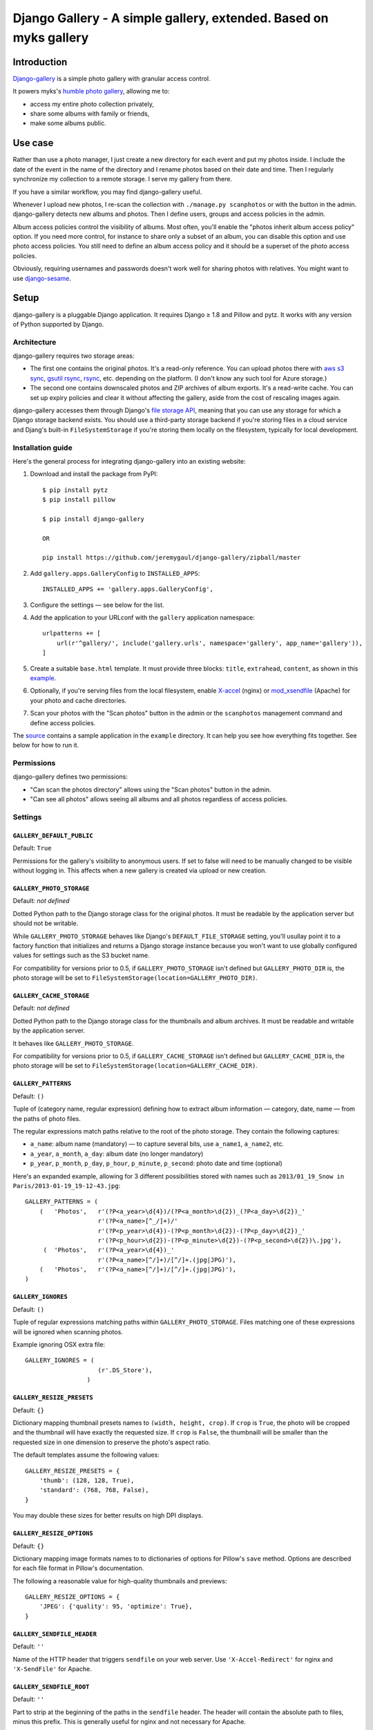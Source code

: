 Django Gallery - A simple gallery, extended.  Based on myks gallery
#############
    .. image:: https://raw.githubusercontent.com/jeremygaul/django-gallery/master/screenshot-web.jpeg
        :alt: HTTPie compared to cURL
        :width: 100%
        :align: center
Introduction
============

`Django-gallery`_ is a simple photo gallery with granular access control.

It powers myks's `humble photo gallery`_, allowing me to:

- access my entire photo collection privately,
- share some albums with family or friends,
- make some albums public.

.. _django-gallery: https://github.com/jeremygaul/django-gallery
.. _humble photo gallery: http://myks.org/photos/

Use case
========

Rather than use a photo manager, I just create a new directory for each event
and put my photos inside. I include the date of the event in the name of the
directory and I rename photos based on their date and time. Then I regularly
synchronize my collection to a remote storage. I serve my gallery from there.

If you have a similar workflow, you may find django-gallery useful.

Whenever I upload new photos, I re-scan the collection with ``./manage.py
scanphotos`` or with the button in the admin. django-gallery detects new albums
and photos. Then I define users, groups and access policies in the admin.

Album access policies control the visibility of albums. Most often, you'll
enable the "photos inherit album access policy" option. If you need more
control, for instance to share only a subset of an album, you can disable this
option and use photo access policies. You still need to define an album access
policy and it should be a superset of the photo access policies.

Obviously, requiring usernames and passwords doesn't work well for sharing
photos with relatives. You might want to use django-sesame_.

.. _django-sesame: https://github.com/aaugustin/django-sesame

Setup
=====

django-gallery is a pluggable Django application. It requires Django ≥ 1.8 and
Pillow and pytz. It works with any version of Python supported by Django.

Architecture
------------

django-gallery requires two storage areas:

- The first one contains the original photos. It's a read-only reference. You
  can upload photos there with `aws s3 sync`_, `gsutil rsync`_, rsync_, etc.
  depending on the platform. (I don't know any such tool for Azure storage.)
- The second one contains downscaled photos and ZIP archives of album exports.
  It's a read-write cache. You can set up expiry policies and clear it without
  affecting the gallery, aside from the cost of rescaling images again.

django-gallery accesses them through Django's `file storage API`_, meaning that
you can use any storage for which a Django storage backend exists. You should
use a third-party storage backend if you're storing files in a cloud service
and Djang's built-in ``FileSystemStorage`` if you're storing them locally on
the filesystem, typically for local development.

.. _aws s3 sync: http://docs.aws.amazon.com/cli/latest/reference/s3/sync.html
.. _gsutil rsync: https://cloud.google.com/storage/docs/gsutil/commands/rsync
.. _rsync: http://rsync.samba.org/
.. _file storage API: https://docs.djangoproject.com/en/stable/ref/files/storage/

Installation guide
------------------

Here's the general process for integrating django-gallery into an existing
website:

1.  Download and install the package from PyPI::

        $ pip install pytz
        $ pip install pillow
        
        $ pip install django-gallery
        
        OR
        
        pip install https://github.com/jeremygaul/django-gallery/zipball/master

2.  Add ``gallery.apps.GalleryConfig`` to ``INSTALLED_APPS``::

        INSTALLED_APPS += 'gallery.apps.GalleryConfig',

3.  Configure the settings — see below for the list.

4.  Add the application to your URLconf with the ``gallery`` application
    namespace::

        urlpatterns += [
            url(r'^gallery/', include('gallery.urls', namespace='gallery', app_name='gallery')),
        ]

5.  Create a suitable ``base.html`` template. It must provide three blocks:
    ``title``, ``extrahead``, ``content``, as shown in this `example`_.

6.  Optionally, if you're serving files from the local filesystem, enable
    `X-accel`_ (nginx) or `mod_xsendfile`_ (Apache) for your photo and cache
    directories.

7.  Scan your photos with the "Scan photos" button in the admin or the
    ``scanphotos`` management command and define access policies.

The source_ contains a sample application in the ``example`` directory. It can
help you see how everything fits together. See below for how to run it.

.. _example: https://github.com/jeremygaul/django-gallery/blob/master/example/example/templates/base.html
.. _X-accel: http://wiki.nginx.org/X-accel
.. _mod_xsendfile: https://tn123.org/mod_xsendfile/
.. _source: https://github.com/jeremygaul/django-gallery

Permissions
-----------

django-gallery defines two permissions:

- "Can scan the photos directory" allows using the "Scan photos" button in the
  admin.
- "Can see all photos" allows seeing all albums and all photos regardless of
  access policies.

Settings
--------

``GALLERY_DEFAULT_PUBLIC``
...................

Default: ``True``

Permissions for the gallery's visibility to anonymous users. If set to false will need to be manually changed to be visible without logging in. This affects when a new gallery is created via upload or new creation.

``GALLERY_PHOTO_STORAGE``
.........................

Default: *not defined*

Dotted Python path to the Django storage class for the original photos. It
must be readable by the application server but should not be writable.

While ``GALLERY_PHOTO_STORAGE`` behaves like Django's ``DEFAULT_FILE_STORAGE``
setting, you'll usullay point it to a factory function that initializes and
returns a Django storage instance because you won't want to use globally
configured values for settings such as the S3 bucket name.

For compatibility for versions prior to 0.5, if ``GALLERY_PHOTO_STORAGE``
isn't defined but ``GALLERY_PHOTO_DIR`` is, the photo storage will be set to
``FileSystemStorage(location=GALLERY_PHOTO_DIR)``.

``GALLERY_CACHE_STORAGE``
.........................

Default: *not defined*

Dotted Python path to the Django storage class for the thumbnails and album
archives. It must be readable and writable by the application server.

It behaves like ``GALLERY_PHOTO_STORAGE``.

For compatibility for versions prior to 0.5, if ``GALLERY_CACHE_STORAGE``
isn't defined but ``GALLERY_CACHE_DIR`` is, the photo storage will be set to
``FileSystemStorage(location=GALLERY_CACHE_DIR)``.

``GALLERY_PATTERNS``
....................

Default: ``()``

Tuple of (category name, regular expression) defining how to extract album
information — category, date, name — from the paths of photo files.

The regular expressions match paths relative to the root of the photo storage.
They contain the following captures:

- ``a_name``: album name (mandatory) — to capture several bits, use
  ``a_name1``, ``a_name2``, etc.
- ``a_year``, ``a_month``, ``a_day``: album date (no longer mandatory)
- ``p_year``, ``p_month``, ``p_day``, ``p_hour``, ``p_minute``, ``p_second``:
  photo date and time (optional)

Here's an expanded example, allowing for 3 different possibilities stored with names such as ``2013/01_19_Snow in
Paris/2013-01-19_19-12-43.jpg``::

    GALLERY_PATTERNS = (
        (   'Photos',   r'(?P<a_year>\d{4})/(?P<a_month>\d{2})_(?P<a_day>\d{2})_'
                        r'(?P<a_name>[^_/]+)/'
                        r'(?P<p_year>\d{4})-(?P<p_month>\d{2})-(?P<p_day>\d{2})_'
                        r'(?P<p_hour>\d{2})-(?P<p_minute>\d{2})-(?P<p_second>\d{2})\.jpg'),
         (  'Photos',   r'(?P<a_year>\d{4})_'
                        r'(?P<a_name>[^/]+)/[^/]+.(jpg|JPG)'),
        (   'Photos',   r'(?P<a_name>[^/]+)/[^/]+.(jpg|JPG)'),
    )

``GALLERY_IGNORES``
...................

Default: ``()``

Tuple of regular expressions matching paths within ``GALLERY_PHOTO_STORAGE``.
Files matching one of these expressions will be ignored when scanning photos.

Example ignoring OSX extra file::


    GALLERY_IGNORES = (
                        (r'.DS_Store'),
                     )


``GALLERY_RESIZE_PRESETS``
..........................

Default: ``{}``

Dictionary mapping thumbnail presets names to ``(width, height, crop)``. If
``crop`` is ``True``, the photo will be cropped and the thumbnail will have
exactly the requested size. If ``crop`` is ``False``, the thumbnaill will be
smaller than the requested size in one dimension to preserve the photo's
aspect ratio.

The default templates assume the following values::

    GALLERY_RESIZE_PRESETS = {
        'thumb': (128, 128, True),
        'standard': (768, 768, False),
    }

You may double these sizes for better results on high DPI displays.

``GALLERY_RESIZE_OPTIONS``
..........................

Default: ``{}``

Dictionary mapping image formats names to to dictionaries of options for
Pillow's ``save`` method. Options are described for each file format in
Pillow's documentation.

The following a reasonable value for high-quality thumbnails and previews::

    GALLERY_RESIZE_OPTIONS = {
        'JPEG': {'quality': 95, 'optimize': True},
    }

.. _options:

``GALLERY_SENDFILE_HEADER``
............................

Default: ``''``

Name of the HTTP header that triggers ``sendfile`` on your web server. Use
``'X-Accel-Redirect'`` for nginx and ``'X-SendFile'`` for Apache.

``GALLERY_SENDFILE_ROOT``
.........................

Default: ``''``

Part to strip at the beginning of the paths in the ``sendfile`` header. The
header will contain the absolute path to files, minus this prefix. This is
generally useful for nginx and not necessary for Apache.

``GALLERY_TITLE``
.................

Default: ``"Gallery"``

Title of your photo gallery. This is only used by the default templates of the
index and year views.

``GALLERY_PREVIEW_COUNT``
.........................

Default: ``5``

Number of thumbnails shown in the preview of each album.

``GALLERY_ALLOW_EMPTY``
........................

Default = True

Allows empty galleries

``GALLERY_PAGINATE_COUNT``
..........................

Default = 20

Amount to show before pagination of display.


``GALLERY_ARCHIVE_EXPIRY``
..........................

Default: ``None`` or ``60``

Duration in days during which album archives are kept in cache. ``None``
disables expiration.

When using a remote storage system such as S3, configuring an expiry policy
for the ``export`` folder directly on the storage system is more efficient.

For compatibility with versions prior to 0.5, if ``GALLERY_CACHE_DIR`` is
defined, ``GALLERY_ARCHIVE_EXPIRY`` defaults to ``60``.


Running the sample application
==============================

1.  Make sure Django and Pillow are installed

2.  Download some pictures (warning: these files are large, total = 50MB; you
    can use photos of your own instead as long as you respect the format of
    the directory name: ``YYYY_MM_DD_album name``)::

    $ cd example
    $ mkdir cache
    $ mkdir photos
    $ mkdir "photos/2013_01_01_Featured Pictures"
    $ cd "photos/2013_01_01_Featured Pictures"
    $ wget http://upload.wikimedia.org/wikipedia/commons/5/51/2012-11-23_16-05-52-grande-cascade-tendon.jpg
    $ wget http://upload.wikimedia.org/wikipedia/commons/5/56/Crooked_Beak_of_Heaven_Mask.jpg
    $ wget http://upload.wikimedia.org/wikipedia/commons/a/a4/Iglesia_de_Nuestra_Se%C3%B1ora_de_La_Blanca%2C_Cardej%C3%B3n%2C_Espa%C3%B1a%2C_2012-09-01%2C_DD_02.   JPG
    $ wget http://upload.wikimedia.org/wikipedia/commons/1/17/Iglesia_del_Esp%C3%ADritu_Santo%2C_Landshut%2C_Alemania%2C_2012-05-27%2C_DD_02.JPG
    $ wget http://upload.wikimedia.org/wikipedia/commons/3/33/Viru_Bog%2C_Parque_Nacional_Lahemaa%2C_Estonia%2C_2012-08-12%2C_DD_60.JPG
    $ wget http://upload.wikimedia.org/wikipedia/commons/d/d7/Castillo_Trausnitz%2C_Landshut%2C_Alemania%2C_2012-05-27%2C_DD_18.JPG
    $ wget http://upload.wikimedia.org/wikipedia/commons/b/b7/Catedral_de_Alejandro_Nevsky%2C_Tallin%2C_Estonia%2C_2012-08-11%2C_DD_46.JPG
    $ wget http://upload.wikimedia.org/wikipedia/commons/3/3f/Crassula_arborescens%2C_Jard%C3%ADn_Bot%C3%A1nico%2C_M%C3%BAnich%2C_Alemania_2012-04-21%2C_DD_01.JPG
    $ wget http://upload.wikimedia.org/wikipedia/commons/8/86/Plaza_del_ayuntamiento%2C_Set%C3%BAbal%2C_Portugal%2C_2012-08-17%2C_DD_01.JPG
    $ wget http://upload.wikimedia.org/wikipedia/commons/7/71/4_cilindros_y_museo_BMW%2C_M%C3%BAnich%2C_Alemania_2012-04-28%2C_DD_02.JPG
    $ cd ../..

3.  Run the development server::

    $ ./manage.py migrate
    $ ./manage.py runserver

4.  Go to http://localhost:8000/admin/gallery/album/ and log in. Click the
    "Scan photos" link at the top right, and the "Scan photos" button on the
    next page. You should see the following messages:

    * Scanning path/to/django-gallery/example/photos
    * Adding album 2013_01_01_Featured Pictures (Photos) as Featured Pictures
    * Done (0.01s)

    Go to http://localhost:8000/ and enjoy!

    Since you're logged in as an admin user, you can view albums and photos
    even though you haven't defined any access policies yet.

Changelog
=========

0.2
---

* Added setting for GALLERY_ALLOW_EMPTY and GALLERY_PAGINATE_COUNT

Updated CSS and example to match picture example and existing gallery templates.

* Changed Album Date to none mandatory to allow custom pattern matching, defaults to blank or autonow in model.

* Tested with Postgre 9.5.X with no issues.

* Known incompatability with cookiecutter-django, breaks scan-imports, most likely due to path setups, currently investigating.  


0.1 
---

* Changed permissions and model to support custom user models.

* Changed albums to default to public = True

* Updated example to contain all options


FORK from myks
==============

0.6
---

*Under development*

0.5
---

This version uses the Django file storage API for all operations on files,
making it possible to use services such as Amazon S3 or Google Cloud Storage
for storing photos and thumbnails. It introduces the ``GALLERY_PHOTO_STORAGE``
and ``GALLERY_CACHE_STORAGE`` settings. They supersede ``GALLERY_PHOTO_DIR``
and ``GALLERY_CACHE_DIR``.

When upgrading to 0.5 or later, you should clear the cache directory.
Previously cached thumbnails and exports won't be used by this version.

It also include some smaller changes.

* Switched ordering of albums to always show the most recent albums first.
* Allowed customizing the number of photos in album previews.
* Preserved original order of photos in album previews.
* Added pagination on album preview pages.
* Changed the hashing schema. This invalides the cache. You should clear it.
* Fixed collision between zip archives containing photos with the same name.

0.4
---

* Provided exports of albums as zip archives.
* Fixed preview of photos affected by batch access policy changes.

0.3
---

* Support for Python 3 and Django 1.6.
* Hid public albums by default for logged-in users.
* Switched the default styles to a responsive design.
* Added an option to scanphotos to precompute thumbnails.
* Added an option to scanphotos to resynchronize photo dates.
* Fixed bugs in photo dates.

0.2
---

* Made most settings optional for easier deployment.
* Made "sendfile" optional and used streaming responses as a fallback.
* Worked around a crash in libjpeg when creating large JPEG previews.
* Added many tests.

0.1
---

* Initial public release, with the history from my private repository.
* Added documentation (README file).
* Added a sample application.
